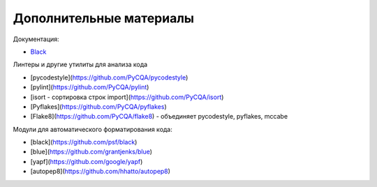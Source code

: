 Дополнительные материалы
------------------------

Документация:

* `Black <https://black.readthedocs.io/en/stable/>`__


Линтеры и другие утилиты для анализа кода

* [pycodestyle](https://github.com/PyCQA/pycodestyle)
* [pylint](https://github.com/PyCQA/pylint) 
* [isort - сортировка строк import](https://github.com/PyCQA/isort)
* [Pyflakes](https://github.com/PyCQA/pyflakes)
* [Flake8](https://github.com/PyCQA/flake8) - объединяет pycodestyle, pyflakes, mccabe

Модули для автоматического форматирования кода:

* [black](https://github.com/psf/black)
* [blue](https://github.com/grantjenks/blue)
* [yapf](https://github.com/google/yapf)
* [autopep8](https://github.com/hhatto/autopep8)

